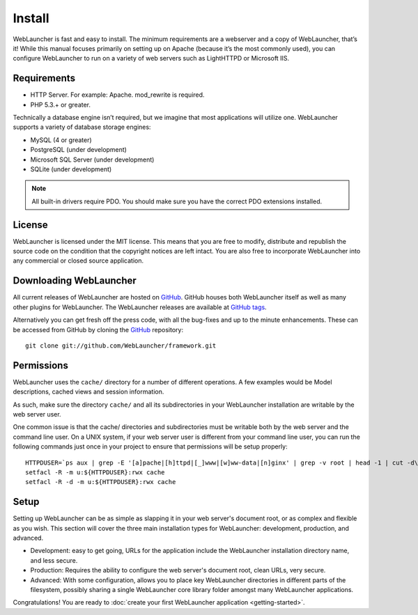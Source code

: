 Install
#######

WebLauncher is fast and easy to install. The minimum requirements are a webserver and a copy of WebLauncher, that’s it! While this manual focuses primarily on setting up on Apache (because it’s the most commonly used), you can configure WebLauncher to run on a variety of web servers such as LightHTTPD or Microsoft IIS.

Requirements
============

- HTTP Server. For example: Apache. mod_rewrite is required.
- PHP 5.3.+ or greater.

Technically a database engine isn’t required, but we imagine that most applications will utilize one. WebLauncher supports a variety of database storage engines:

- MySQL (4 or greater)
- PostgreSQL (under development)
- Microsoft SQL Server (under development)
- SQLite (under development)

.. note::

    All built-in drivers require PDO. You should make sure you have the
    correct PDO extensions installed.
    
License
=======

WebLauncher is licensed under the MIT license. This means that you are free to
modify, distribute and republish the source code on the condition that the
copyright notices are left intact. You are also free to incorporate WebLauncher
into any commercial or closed source application.

Downloading WebLauncher
=======================

All current releases of WebLauncher are hosted on
`GitHub <https://github.com/WebLauncher/framework>`_. GitHub houses both WebLauncher
itself as well as many other plugins for WebLauncher. The WebLauncher
releases are available at
`GitHub tags <https://github.com/WebLauncher/framework/tags>`_.

Alternatively you can get fresh off the press code, with all the
bug-fixes and up to the minute enhancements.
These can be accessed from GitHub by cloning the
`GitHub`_ repository::

    git clone git://github.com/WebLauncher/framework.git


Permissions
===========

WebLauncher uses the ``cache/`` directory for a number of different
operations. A few examples would be Model descriptions, cached
views and session information.

As such, make sure the directory ``cache/`` and all its subdirectories in your WebLauncher installation
are writable by the web server user.

One common issue is that the cache/ directories and subdirectories must be writable both by the web server and the command line user.
On a UNIX system, if your web server user is different from your command line user,
you can run the following commands just once in your project to ensure that
permissions will be setup properly::

   HTTPDUSER=`ps aux | grep -E '[a]pache|[h]ttpd|[_]www|[w]ww-data|[n]ginx' | grep -v root | head -1 | cut -d\  -f1`
   setfacl -R -m u:${HTTPDUSER}:rwx cache
   setfacl -R -d -m u:${HTTPDUSER}:rwx cache

Setup
=====

Setting up WebLauncher can be as simple as slapping it in your web
server's document root, or as complex and flexible as you wish.
This section will cover the three main installation types for
WebLauncher: development, production, and advanced.

-  Development: easy to get going, URLs for the application include
   the WebLauncher installation directory name, and less secure.
-  Production: Requires the ability to configure the web server's
   document root, clean URLs, very secure.
-  Advanced: With some configuration, allows you to place key
   WebLauncher directories in different parts of the filesystem, possibly
   sharing a single WebLauncher core library folder amongst many WebLauncher
   applications.

Congratulations! You are ready to :doc:`create your first WebLauncher
application <getting-started>`.

.. meta::
    :title lang=en: Installation
    :keywords lang=en: apache mod rewrite,microsoft sql server,tar bz2,tmp directory,database storage,archive copy,tar gz,source application,current releases,web servers,microsoft iis,copyright notices,database engine,bug fixes,lighthttpd,repository,enhancements,source code,WebLauncher,incorporate
